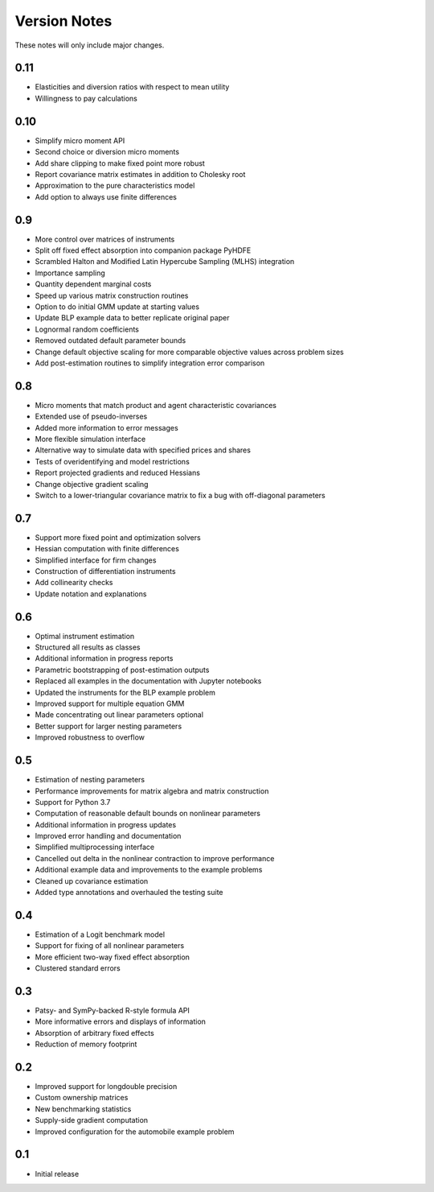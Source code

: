 Version Notes
=============

These notes will only include major changes.


0.11
----

- Elasticities and diversion ratios with respect to mean utility
- Willingness to pay calculations


0.10
----

- Simplify micro moment API
- Second choice or diversion micro moments
- Add share clipping to make fixed point more robust
- Report covariance matrix estimates in addition to Cholesky root
- Approximation to the pure characteristics model
- Add option to always use finite differences


0.9
---

- More control over matrices of instruments
- Split off fixed effect absorption into companion package PyHDFE
- Scrambled Halton and Modified Latin Hypercube Sampling (MLHS) integration
- Importance sampling
- Quantity dependent marginal costs
- Speed up various matrix construction routines
- Option to do initial GMM update at starting values
- Update BLP example data to better replicate original paper
- Lognormal random coefficients
- Removed outdated default parameter bounds
- Change default objective scaling for more comparable objective values across problem sizes
- Add post-estimation routines to simplify integration error comparison


0.8
---

- Micro moments that match product and agent characteristic covariances
- Extended use of pseudo-inverses
- Added more information to error messages
- More flexible simulation interface
- Alternative way to simulate data with specified prices and shares
- Tests of overidentifying and model restrictions
- Report projected gradients and reduced Hessians
- Change objective gradient scaling
- Switch to a lower-triangular covariance matrix to fix a bug with off-diagonal parameters


0.7
---

- Support more fixed point and optimization solvers
- Hessian computation with finite differences
- Simplified interface for firm changes
- Construction of differentiation instruments
- Add collinearity checks
- Update notation and explanations


0.6
---

- Optimal instrument estimation
- Structured all results as classes
- Additional information in progress reports
- Parametric bootstrapping of post-estimation outputs
- Replaced all examples in the documentation with Jupyter notebooks
- Updated the instruments for the BLP example problem
- Improved support for multiple equation GMM
- Made concentrating out linear parameters optional
- Better support for larger nesting parameters
- Improved robustness to overflow


0.5
---

- Estimation of nesting parameters
- Performance improvements for matrix algebra and matrix construction
- Support for Python 3.7
- Computation of reasonable default bounds on nonlinear parameters
- Additional information in progress updates
- Improved error handling and documentation
- Simplified multiprocessing interface
- Cancelled out delta in the nonlinear contraction to improve performance
- Additional example data and improvements to the example problems
- Cleaned up covariance estimation
- Added type annotations and overhauled the testing suite


0.4
---

- Estimation of a Logit benchmark model
- Support for fixing of all nonlinear parameters
- More efficient two-way fixed effect absorption
- Clustered standard errors


0.3
---

- Patsy- and SymPy-backed R-style formula API
- More informative errors and displays of information
- Absorption of arbitrary fixed effects
- Reduction of memory footprint


0.2
---

- Improved support for longdouble precision
- Custom ownership matrices
- New benchmarking statistics
- Supply-side gradient computation
- Improved configuration for the automobile example problem


0.1
---

- Initial release
